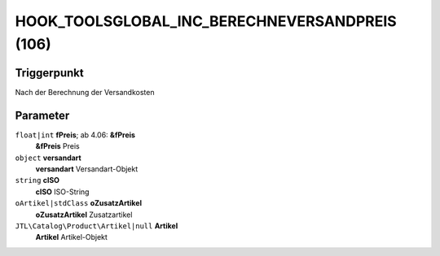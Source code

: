 HOOK_TOOLSGLOBAL_INC_BERECHNEVERSANDPREIS (106)
===============================================

Triggerpunkt
""""""""""""

Nach der Berechnung der Versandkosten

Parameter
"""""""""

``float|int`` **fPreis**; ab 4.06: **&fPreis**
    **&fPreis** Preis

``object`` **versandart**
    **versandart** Versandart-Objekt

``string`` **cISO**
    **cISO** ISO-String

``oArtikel|stdClass`` **oZusatzArtikel**
    **oZusatzArtikel** Zusatzartikel

``JTL\Catalog\Product\Artikel|null`` **Artikel**
    **Artikel** Artikel-Objekt
